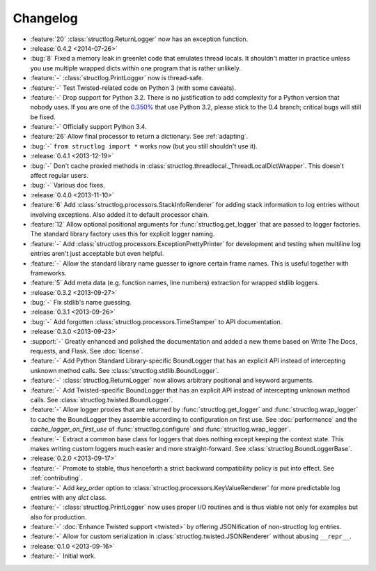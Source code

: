 =========
Changelog
=========

- :feature:`20` :class:`structlog.ReturnLogger` now has an exception function.
- :release:`0.4.2 <2014-07-26>`
- :bug:`8` Fixed a memory leak in greenlet code that emulates thread locals.
  It shouldn't matter in practice unless you use multiple wrapped dicts within one program that is rather unlikely.
- :feature:`-` :class:`structlog.PrintLogger` now is thread-safe.
- :feature:`-` Test Twisted-related code on Python 3 (with some caveats).
- :feature:`-` Drop support for Python 3.2.
  There is no justification to add complexity for a Python version that nobody uses.
  If you are one of the `0.350% <http://alexgaynor.net/2014/jan/03/pypi-download-statistics/>`_ that use Python 3.2, please stick to the 0.4 branch; critical bugs will still be fixed.
- :feature:`-` Officially support Python 3.4.
- :feature:`26` Allow final processor to return a dictionary.
  See :ref:`adapting`.
- :bug:`-` ``from structlog import *`` works now (but you still shouldn't use it).
- :release:`0.4.1 <2013-12-19>`
- :bug:`-` Don't cache proxied methods in :class:`structlog.threadlocal._ThreadLocalDictWrapper`.
  This doesn't affect regular users.
- :bug:`-` Various doc fixes.
- :release:`0.4.0 <2013-11-10>`
- :feature:`6` Add :class:`structlog.processors.StackInfoRenderer` for adding stack information to log entries without involving exceptions.
  Also added it to default processor chain.
- :feature:`12` Allow optional positional arguments for :func:`structlog.get_logger` that are passed to logger factories.
  The standard library factory uses this for explicit logger naming.
- :feature:`-` Add :class:`structlog.processors.ExceptionPrettyPrinter` for development and testing when multiline log entries aren't just acceptable but even helpful.
- :feature:`-` Allow the standard library name guesser to ignore certain frame names.
  This is useful together with frameworks.
- :feature:`5` Add meta data (e.g. function names, line numbers) extraction for wrapped stdlib loggers.
- :release:`0.3.2 <2013-09-27>`
- :bug:`-` Fix stdlib's name guessing.
- :release:`0.3.1 <2013-09-26>`
- :bug:`-` Add forgotten :class:`structlog.processors.TimeStamper` to API documentation.
- :release:`0.3.0 <2013-09-23>`
- :support:`-` Greatly enhanced and polished the documentation and added a new theme based on Write The Docs, requests, and Flask.
  See :doc:`license`.
- :feature:`-` Add Python Standard Library-specific BoundLogger that has an explicit API instead of intercepting unknown method calls.
  See :class:`structlog.stdlib.BoundLogger`.
- :feature:`-` :class:`structlog.ReturnLogger` now allows arbitrary positional and keyword arguments.
- :feature:`-` Add Twisted-specific BoundLogger that has an explicit API instead of intercepting unknown method calls.
  See :class:`structlog.twisted.BoundLogger`.
- :feature:`-` Allow logger proxies that are returned by :func:`structlog.get_logger` and :func:`structlog.wrap_logger` to cache the BoundLogger they assemble according to configuration on first use.
  See :doc:`performance` and the `cache_logger_on_first_use` of :func:`structlog.configure` and :func:`structlog.wrap_logger`.
- :feature:`-` Extract a common base class for loggers that does nothing except keeping the context state.
  This makes writing custom loggers much easier and more straight-forward.
  See :class:`structlog.BoundLoggerBase`.
- :release:`0.2.0 <2013-09-17>`
- :feature:`-` Promote to stable, thus henceforth a strict backward compatibility policy is put into effect.
  See :ref:`contributing`.
- :feature:`-` Add `key_order` option to :class:`structlog.processors.KeyValueRenderer` for more predictable log entries with any `dict` class.
- :feature:`-` :class:`structlog.PrintLogger` now uses proper I/O routines and is thus viable not only for examples but also for production.
- :feature:`-` :doc:`Enhance Twisted support <twisted>` by offering JSONification of non-structlog log entries.
- :feature:`-` Allow for custom serialization in :class:`structlog.twisted.JSONRenderer` without abusing ``__repr__``.
- :release:`0.1.0 <2013-09-16>`
- :feature:`-` Initial work.
